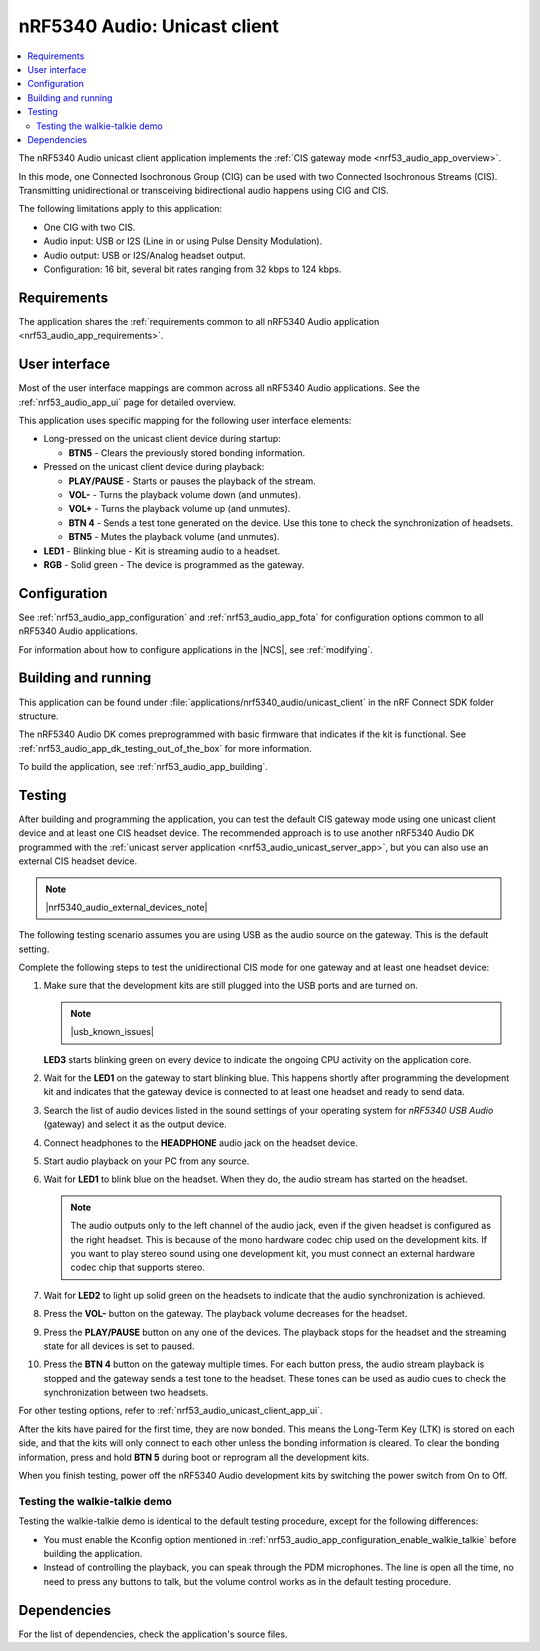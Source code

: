.. _nrf53_audio_unicast_client_app:

nRF5340 Audio: Unicast client
#############################

.. contents::
   :local:
   :depth: 2

The nRF5340 Audio unicast client application implements the :ref:`CIS gateway mode <nrf53_audio_app_overview>`.

In this mode, one Connected Isochronous Group (CIG) can be used with two Connected Isochronous Streams (CIS).
Transmitting unidirectional or transceiving bidirectional audio happens using CIG and CIS.

The following limitations apply to this application:

* One CIG with two CIS.
* Audio input: USB or I2S (Line in or using Pulse Density Modulation).
* Audio output: USB or I2S/Analog headset output.
* Configuration: 16 bit, several bit rates ranging from 32 kbps to 124 kbps.

.. _nrf53_audio_unicast_client_app_requirements:

Requirements
************

The application shares the :ref:`requirements common to all nRF5340 Audio application <nrf53_audio_app_requirements>`.

.. _nrf53_audio_unicast_client_app_ui:

User interface
**************

Most of the user interface mappings are common across all nRF5340 Audio applications.
See the :ref:`nrf53_audio_app_ui` page for detailed overview.

This application uses specific mapping for the following user interface elements:

* Long-pressed on the unicast client device during startup:

  * **BTN5** - Clears the previously stored bonding information.

* Pressed on the unicast client device during playback:

  * **PLAY/PAUSE** - Starts or pauses the playback of the stream.
  * **VOL-** - Turns the playback volume down (and unmutes).
  * **VOL+** - Turns the playback volume up (and unmutes).
  * **BTN 4** - Sends a test tone generated on the device. Use this tone to check the synchronization of headsets.
  * **BTN5** - Mutes the playback volume (and unmutes).

* **LED1** - Blinking blue - Kit is streaming audio to a headset.
* **RGB** - Solid green - The device is programmed as the gateway.

.. _nrf53_audio_unicast_client_app_configuration:

Configuration
*************

See :ref:`nrf53_audio_app_configuration` and :ref:`nrf53_audio_app_fota` for configuration options common to all nRF5340 Audio applications.

For information about how to configure applications in the |NCS|, see :ref:`modifying`.

.. _nrf53_audio_unicast_client_app_building:

Building and running
********************

This application can be found under :file:`applications/nrf5340_audio/unicast_client` in the nRF Connect SDK folder structure.

The nRF5340 Audio DK comes preprogrammed with basic firmware that indicates if the kit is functional.
See :ref:`nrf53_audio_app_dk_testing_out_of_the_box` for more information.

To build the application, see :ref:`nrf53_audio_app_building`.

.. _nrf53_audio_unicast_client_app_testing:

Testing
*******

After building and programming the application, you can test the default CIS gateway mode using one unicast client device and at least one CIS headset device.
The recommended approach is to use another nRF5340 Audio DK programmed with the :ref:`unicast server application <nrf53_audio_unicast_server_app>`, but you can also use an external CIS headset device.

.. note::
    |nrf5340_audio_external_devices_note|

The following testing scenario assumes you are using USB as the audio source on the gateway.
This is the default setting.

Complete the following steps to test the unidirectional CIS mode for one gateway and at least one headset device:

1. Make sure that the development kits are still plugged into the USB ports and are turned on.

   .. note::
      |usb_known_issues|

   **LED3** starts blinking green on every device to indicate the ongoing CPU activity on the application core.
#. Wait for the **LED1** on the gateway to start blinking blue.
   This happens shortly after programming the development kit and indicates that the gateway device is connected to at least one headset and ready to send data.
#. Search the list of audio devices listed in the sound settings of your operating system for *nRF5340 USB Audio* (gateway) and select it as the output device.
#. Connect headphones to the **HEADPHONE** audio jack on the headset device.
#. Start audio playback on your PC from any source.
#. Wait for **LED1** to blink blue on the headset.
   When they do, the audio stream has started on the headset.

   .. note::
      The audio outputs only to the left channel of the audio jack, even if the given headset is configured as the right headset.
      This is because of the mono hardware codec chip used on the development kits.
      If you want to play stereo sound using one development kit, you must connect an external hardware codec chip that supports stereo.

#. Wait for **LED2** to light up solid green on the headsets to indicate that the audio synchronization is achieved.
#. Press the **VOL-** button on the gateway.
   The playback volume decreases for the headset.
#. Press the **PLAY/PAUSE** button on any one of the devices.
   The playback stops for the headset and the streaming state for all devices is set to paused.
#. Press the **BTN 4** button on the gateway multiple times.
   For each button press, the audio stream playback is stopped and the gateway sends a test tone to the headset.
   These tones can be used as audio cues to check the synchronization between two headsets.

For other testing options, refer to :ref:`nrf53_audio_unicast_client_app_ui`.

After the kits have paired for the first time, they are now bonded.
This means the Long-Term Key (LTK) is stored on each side, and that the kits will only connect to each other unless the bonding information is cleared.
To clear the bonding information, press and hold **BTN 5** during boot or reprogram all the development kits.

When you finish testing, power off the nRF5340 Audio development kits by switching the power switch from On to Off.

.. _nrf53_audio_unicast_client_app_testing_steps_cis_walkie_talkie:

Testing the walkie-talkie demo
==============================

Testing the walkie-talkie demo is identical to the default testing procedure, except for the following differences:

* You must enable the Kconfig option mentioned in :ref:`nrf53_audio_app_configuration_enable_walkie_talkie` before building the application.
* Instead of controlling the playback, you can speak through the PDM microphones.
  The line is open all the time, no need to press any buttons to talk, but the volume control works as in the default testing procedure.

Dependencies
************

For the list of dependencies, check the application's source files.

